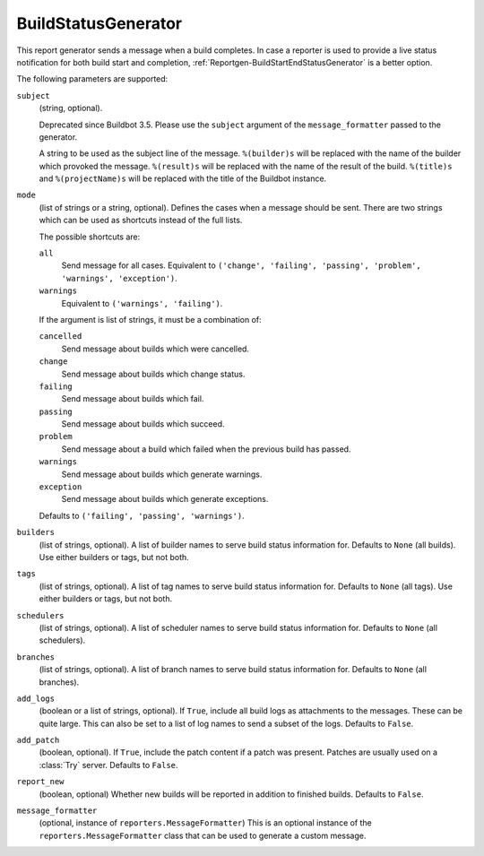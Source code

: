 .. bb:reportgen:: BuildStatusGenerator

.. _Reportgen-BuildStatusGenerator:

BuildStatusGenerator
++++++++++++++++++++

.. py:class:: buildbot.reporters.BuildStatusGenerator

This report generator sends a message when a build completes.
In case a reporter is used to provide a live status notification for both build start and completion, :ref:`Reportgen-BuildStartEndStatusGenerator` is a better option.

The following parameters are supported:

``subject``
    (string, optional).

    Deprecated since Buildbot 3.5.
    Please use the ``subject`` argument of the ``message_formatter`` passed to the generator.

    A string to be used as the subject line of the message.
    ``%(builder)s`` will be replaced with the name of the builder which provoked the message.
    ``%(result)s`` will be replaced with the name of the result of the build.
    ``%(title)s`` and ``%(projectName)s`` will be replaced with the title of the Buildbot instance.

``mode``
    (list of strings or a string, optional).
    Defines the cases when a message should be sent.
    There are two strings which can be used as shortcuts instead of the full lists.

    The possible shortcuts are:

    ``all``
        Send message for all cases.
        Equivalent to ``('change', 'failing', 'passing', 'problem', 'warnings', 'exception')``.

    ``warnings``
        Equivalent to ``('warnings', 'failing')``.

    If the argument is list of strings, it must be a combination of:

    ``cancelled``
        Send message about builds which were cancelled.

    ``change``
        Send message about builds which change status.

    ``failing``
        Send message about builds which fail.

    ``passing``
        Send message about builds which succeed.

    ``problem``
        Send message about a build which failed when the previous build has passed.

    ``warnings``
        Send message about builds which generate warnings.

    ``exception``
        Send message about builds which generate exceptions.

    Defaults to ``('failing', 'passing', 'warnings')``.

``builders``
    (list of strings, optional).
    A list of builder names to serve build status information for.
    Defaults to ``None`` (all builds).
    Use either builders or tags, but not both.

``tags``
    (list of strings, optional).
    A list of tag names to serve build status information for.
    Defaults to ``None`` (all tags).
    Use either builders or tags, but not both.

``schedulers``
    (list of strings, optional).
    A list of scheduler names to serve build status information for.
    Defaults to ``None`` (all schedulers).

``branches``
    (list of strings, optional).
    A list of branch names to serve build status information for.
    Defaults to ``None`` (all branches).

``add_logs``
    (boolean or a list of strings, optional).
    If ``True``, include all build logs as attachments to the messages.
    These can be quite large.
    This can also be set to a list of log names to send a subset of the logs.
    Defaults to ``False``.

``add_patch``
    (boolean, optional).
    If ``True``, include the patch content if a patch was present.
    Patches are usually used on a :class:`Try` server.
    Defaults to ``False``.

``report_new``
    (boolean, optional)
    Whether new builds will be reported in addition to finished builds.
    Defaults to ``False``.

``message_formatter``
    (optional, instance of ``reporters.MessageFormatter``)
    This is an optional instance of the ``reporters.MessageFormatter`` class that can be used to generate a custom message.

